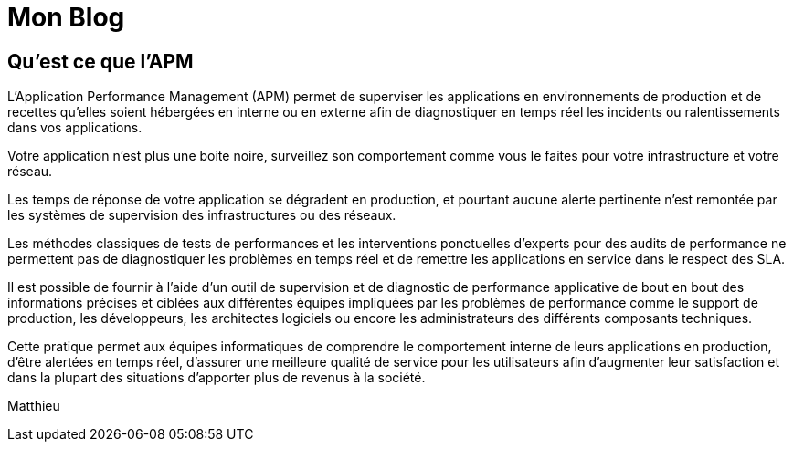 = Mon Blog
:hp-tags: Définition APM

== Qu'est ce que l'APM


L’Application Performance Management (APM) permet de superviser les applications en environnements de production et de recettes qu’elles soient hébergées en interne ou en externe afin de diagnostiquer en temps réel les incidents ou ralentissements dans vos applications.

Votre application n’est plus une boite noire, surveillez son comportement comme vous le faites pour votre infrastructure et votre réseau.

Les temps de réponse de votre application se dégradent en production, et pourtant aucune alerte pertinente n'est remontée par les systèmes de supervision des infrastructures  ou des réseaux. 

Les méthodes classiques de tests de performances et les interventions ponctuelles d'experts pour des audits de performance ne permettent pas de diagnostiquer les problèmes en temps réel et de remettre les applications en service dans le respect des SLA. 

Il est possible de fournir à l'aide d’un outil de supervision et de diagnostic de performance applicative de bout en bout des informations précises et ciblées aux différentes équipes impliquées par les problèmes de performance comme le support de production, les développeurs, les architectes logiciels ou encore les administrateurs des différents composants techniques. 

Cette pratique permet aux équipes informatiques de comprendre le comportement interne de leurs applications en production, d’être alertées en temps réel, d’assurer une meilleure qualité de service pour les utilisateurs afin d’augmenter leur satisfaction et dans la plupart des situations d’apporter plus de revenus à la société.

Matthieu
